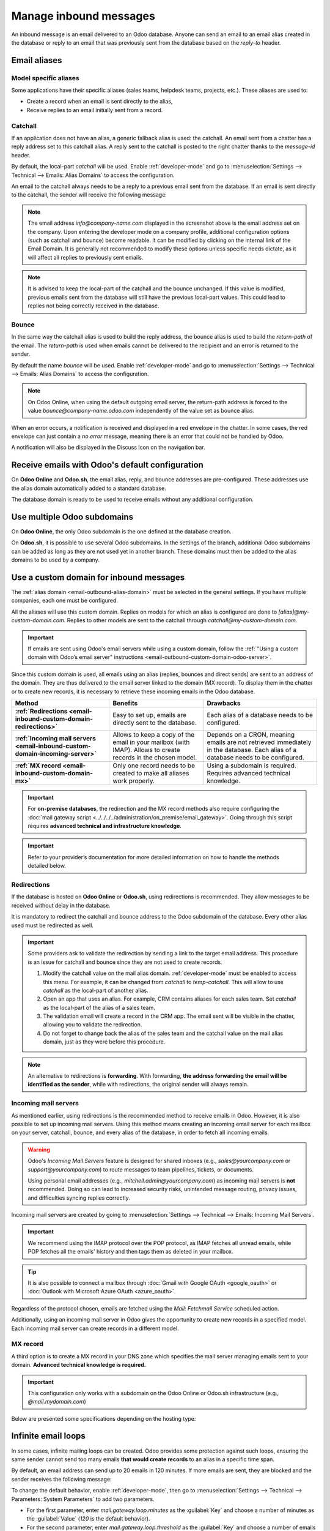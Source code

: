 =======================
Manage inbound messages
=======================

An inbound message is an email delivered to an Odoo database. Anyone can send an email to an email
alias created in the database or reply to an email that was previously sent from the database based
on the *reply-to* header.

.. _email-inbound-aliases:

Email aliases
=============

.. _email-inbound-aliases-model:

Model specific aliases
----------------------

Some applications have their specific aliases (sales teams, helpdesk teams, projects, etc.). These
aliases are used to:

- Create a record when an email is sent directly to the alias,
- Receive replies to an email initially sent from a record.

.. example::

   .. image:: email_servers_inbound/sales-team-alias-config.png
      :alt: The local-part "info" is used for the alias of the sales team.

   In the example displayed above, sending an email to `info@company-name.odoo.com` will create a
   new opportunity or a new lead automatically assigned to the corresponding sales team. If an email
   is sent from the chatter of an existing opportunity, the *reply-to* will be
   `info@company-name.odoo.com`. The reply will be posted in the right chatter, according to the
   *message-id* header.

.. _email-inbound-aliases-catchall:

Catchall
--------

If an application does not have an alias, a generic fallback alias is used: the catchall. An email
sent from a chatter has a reply address set to this catchall alias. A reply sent to the catchall is
posted to the right chatter thanks to the *message-id* header.

By default, the local-part *catchall* will be used. Enable :ref:`developer-mode` and go to
:menuselection:`Settings --> Technical --> Emails: Alias Domains` to access the configuration.

An email to the catchall always needs to be a reply to a previous email sent from the database. If
an email is sent directly to the catchall, the sender will receive the following message:

.. image:: email_servers_inbound/direct-mail-to-catchall.png
   :alt: Bounce email from "MAILER-DEAMON" explaining how to contact the database.

.. note::
   The email address `info@company-name.com` displayed in the screenshot above is the email address
   set on the company. Upon entering the developer mode on a company profile, additional
   configuration options (such as catchall and bounce) become readable. It can be modified by
   clicking on the internal link of the Email Domain. It is generally not recommended to modify
   these options unless specific needs dictate, as it will affect all replies to previously sent
   emails.

.. example::
   An alias can be configured on a sales team in the CRM app. When a customer replies to an email
   coming from the CRM app, the *reply-to* is `info@company-name.odoo.com`.

   When an email is sent from the Contact app, the reply address is `catchall@company-name.odoo.com`
   because there is no alias on the contact model.

.. note::
   It is advised to keep the local-part of the catchall and the bounce unchanged. If this value is
   modified, previous emails sent from the database will still have the previous local-part values.
   This could lead to replies not being correctly received in the database.

.. _email-inbound-aliases-bounce:

Bounce
------

In the same way the catchall alias is used to build the reply address, the bounce alias is used to
build the *return-path* of the email. The *return-path* is used when emails cannot be delivered to
the recipient and an error is returned to the sender.

By default the name *bounce* will be used. Enable :ref:`developer-mode` and go to
:menuselection:`Settings --> Technical --> Emails: Alias Domains` to access the configuration.

.. note::
   On Odoo Online, when using the default outgoing email server, the return-path address is forced
   to the value `bounce@company-name.odoo.com` independently of the value set as bounce alias.

When an error occurs, a notification is received and displayed in a red envelope in the chatter. In
some cases, the red envelope can just contain a `no error` message, meaning there is an error that
could not be handled by Odoo.

A notification will also be displayed in the Discuss icon on the navigation bar.

.. image:: email_servers_inbound/mail-error-notif-navbar.png
   :alt: An email sent to a contact had an issue and the error is reported on the navbar.

.. example::
   If the email address of the recipient is incorrect, by clicking on the red envelope in the
   chatter an error message containing the reason for the failure will be given.

   .. image:: email_servers_inbound/red-envelope-info.png
      :alt: An email sent to a wrong domain generates a bounce displayed as a red envelope.

.. _email-inbound-default:

Receive emails with Odoo's default configuration
================================================

On **Odoo Online** and **Odoo.sh**, the email alias, reply, and bounce addresses are pre-configured.
These addresses use the alias domain automatically added to a standard database.

.. example::
   Assuming the database URL is `https://mydatabase.odoo.com`, the alias domain
   `mydatabase.odoo.com` is automatically created. Catchall and bounce can be used and their address
   is respectively `catchall@mydatabase.odoo.com`, and `bounce@mydatabase.odoo.com`.

   If the CRM app is installed, and a sales team with the alias `info` is created, the
   `info@mydatabase.odoo.com` address can be used immediately. The same goes for any other alias
   created in other applications.

The database domain is ready to be used to receive emails without any additional configuration.

.. _email-inbound-multiple-subdomains:

Use multiple Odoo subdomains
============================

On **Odoo Online**, the only Odoo subdomain is the one defined at the database creation.

On **Odoo.sh**, it is possible to use several Odoo subdomains. In the settings of the branch,
additional Odoo subdomains can be added as long as they are not used yet in another branch. These
domains must then be added to the alias domains to be used by a company.

.. image:: email_servers_inbound/custom-subdomain-sh.png
   :alt: Setting up an Odoo subdomain on a branch.

.. _email-inbound-custom-domain:

Use a custom domain for inbound messages
========================================

The :ref:`alias domain <email-outbound-alias-domain>` must be selected in the general
settings. If you have multiple companies, each one must be configured.

.. image:: email_servers_inbound/alias-domain-settings.png
   :alt: The alias domain in the general settings.

All the aliases will use this custom domain. Replies on models for which an alias is configured
are done to `[alias]@my-custom-domain.com`. Replies to other models are sent to the catchall through
`catchall@my-custom-domain.com`.

.. image:: email_servers_inbound/diagram-mail-custom-domain.png
   :alt: Technical schema of mailing route when using a custom domain in Odoo.

.. important::
   If emails are sent using Odoo's email servers while using a custom domain, follow the
   :ref:`"Using a custom domain with Odoo’s email server" instructions
   <email-outbound-custom-domain-odoo-server>`.

Since this custom domain is used, all emails using an alias (replies, bounces and direct
sends) are sent to an address of the domain. They are thus delivered to the email server linked to the domain (MX record). To
display them in the chatter or to create new records, it is necessary to retrieve these incoming
emails in the Odoo database.

.. list-table::
   :header-rows: 1
   :stub-columns: 1

   * - Method
     - Benefits
     - Drawbacks
   * - :ref:`Redirections <email-inbound-custom-domain-redirections>`
     - Easy to set up, emails are directly sent to the database.
     - Each alias of a database needs to be configured.
   * - :ref:`Incoming mail servers <email-inbound-custom-domain-incoming-server>`
     - Allows to keep a copy of the email in your mailbox (with IMAP).
       Allows to create records in the chosen model.
     - Depends on a CRON, meaning emails are not retrieved immediately in the database.
       Each alias of a database needs to be configured.
   * - :ref:`MX record <email-inbound-custom-domain-mx>`
     - Only one record needs to be created to make all aliases work properly.
     - Using a subdomain is required.
       Requires advanced technical knowledge.

.. important::
   For **on-premise databases**, the redirection and the MX record methods also require configuring
   the :doc:`mail gateway script <../../../../administration/on_premise/email_gateway>`. Going
   through this script requires **advanced technical and infrastructure knowledge**.

.. important::
   Refer to your provider’s documentation for more detailed information on how to handle the methods
   detailed below.

.. _email-inbound-custom-domain-redirections:

Redirections
------------

If the database is hosted on **Odoo Online** or **Odoo.sh**, using redirections is recommended. They
allow messages to be received without delay in the database.

It is mandatory to redirect the catchall and bounce address to the Odoo subdomain of the database.
Every other alias used must be redirected as well.

.. example::
   With one sales team, the following redirections are required:

   - `catchall@company-name.com` → `catchall@company-name.odoo.com`
   - `bounce@company-name.com` → `bounce@company-name.odoo.com`
   - `info@company-name.com` → `info@company-name.odoo.com`

.. important::
   Some providers ask to validate the redirection by sending a link to the target email address.
   This procedure is an issue for catchall and bounce since they are not used to create records.

   #. Modify the catchall value on the mail alias domain. :ref:`developer-mode` must be enabled to
      access this menu. For example, it can be changed from `catchall` to `temp-catchall`. This will
      allow to use `catchall` as the local-part of another alias.
   #. Open an app that uses an alias. For example, CRM contains aliases for each sales team. Set
      `catchall` as the local-part of the alias of a sales team.
   #. The validation email will create a record in the CRM app. The email sent will be visible in
      the chatter, allowing you to validate the redirection.
   #. Do not forget to change back the alias of the sales team and the catchall value on the mail
      alias domain, just as they were before this procedure.

.. note::
   An alternative to redirections is **forwarding**. With forwarding, **the address forwarding the
   email will be identified as the sender**, while with redirections, the original sender will
   always remain.

.. _email-inbound-custom-domain-incoming-server:

Incoming mail servers
---------------------

As mentioned earlier, using redirections is the recommended method to receive emails in Odoo.
However, it is also possible to set up incoming mail servers. Using this method means creating an
incoming email server for each mailbox on your server, catchall, bounce, and every alias of the
database, in order to fetch all incoming emails.

.. warning::
   Odoo's *Incoming Mail Servers* feature is designed for shared inboxes (e.g.,
   `sales@yourcompany.com` or `support@yourcompany.com`) to route messages to team pipelines,
   tickets, or documents.

   Using personal email addresses (e.g., `mitchell.admin@yourcompany.com`) as incoming mail servers
   is **not** recommended. Doing so can lead to increased security risks, unintended message
   routing, privacy issues, and difficulties syncing replies correctly.

Incoming mail servers are created by going to :menuselection:`Settings --> Technical --> Emails:
Incoming Mail Servers`.

.. important::
   We recommend using the IMAP protocol over the POP protocol, as IMAP fetches all unread emails,
   while POP fetches all the emails' history and then tags them as deleted in your mailbox.

.. tip::
   It is also possible to connect a mailbox through :doc:`Gmail with Google OAuth <google_oauth>` or
   :doc:`Outlook with Microsoft Azure OAuth <azure_oauth>`.

Regardless of the protocol chosen, emails are fetched using the *Mail: Fetchmail Service* scheduled
action.

Additionally, using an incoming mail server in Odoo gives the opportunity to create new records in a
specified model. Each incoming mail server can create records in a different model.

.. example::
   Emails received on `task@company-name.com` are fetched by the Odoo database. All fetched emails will
   create a new project task in the database.

   .. image:: email_servers_inbound/incoming-mail-server.png
      :alt: Technical schema of mailing route when using a custom domain in Odoo.

.. _email-inbound-custom-domain-mx:

MX record
---------

A third option is to create a MX record in your DNS zone which specifies the mail server managing
emails sent to your domain. **Advanced technical knowledge is required.**

.. important::
   This configuration only works with a subdomain on the Odoo Online or Odoo.sh infrastructure
   (e.g., `@mail.mydomain.com`)

Below are presented some specifications depending on the hosting type:

.. tabs::

   .. group-tab:: Odoo Online

      The custom subdomain must be added to your :doc:`Odoo Portal
      <../../websites/website/configuration/domain_names>`.

   .. group-tab:: Odoo.sh

      The custom subdomain must be added to the :doc:`settings of the project
      <../../../administration/odoo_sh/getting_started/settings>`:

      .. image:: email_servers_inbound/custom-subdomain-sh.png
         :alt: Adding a custom subdomain for mail to Odoo.sh project settings.

.. _email-inbound-loops:

Infinite email loops
====================

In some cases, infinite mailing loops can be created. Odoo provides some protection against such
loops, ensuring the same sender cannot send too many emails **that would create records** to an
alias in a specific time span.

By default, an email address can send up to 20 emails in 120 minutes. If more emails are sent, they
are blocked and the sender receives the following message:

.. image:: email_servers_inbound/bounce-mail-loop.png
   :alt: Bounce email received after attempting contact too many times an alias.

To change the default behavior, enable :ref:`developer-mode`, then go to :menuselection:`Settings
--> Technical --> Parameters: System Parameters` to add two parameters.

- For the first parameter, enter `mail.gateway.loop.minutes` as the :guilabel:`Key` and choose a
  number of minutes as the :guilabel:`Value` (`120` is the default behavior).
- For the second parameter, enter `mail.gateway.loop.threshold` as the :guilabel:`Key` and choose a
  number of emails as the :guilabel:`Value` (`20` is the default behavior).

Allow alias domain system parameter
===================================

Incoming aliases are set in the Odoo database to create records by receiving incoming emails. To
view aliases set in the Odoo database, first activate the :ref:`developer mode <developer-mode>`.
Then, go to :menuselection:`Settings app --> Technical --> Aliases`.

The following system parameter, `mail.catchall.domain.allowed`, set with allowed alias domain
values, separated by commas, filters out correctly addressed emails to aliases. Setting the domains
for which the alias can create a ticket, lead, opportunity, etc., eliminates false positives where
email addresses with only the prefix alias, not the domain, are present.

In some instances, matches have been made in the Odoo database when an email is received with the
same alias prefix and a different domain on the incoming email address. This is true in the sender,
recipient, and :abbr:`CC (Carbon Copy)` email addresses of an incoming email.

.. example::
   When Odoo receives emails with the `commercial` prefix alias in the sender, recipient, or
   :abbr:`CC (Carbon Copy)` email addresses (e.g. commercial\@example.com), the database falsely
   treats the email as the full `commercial` alias, with a different domain, and therefore, creates
   a ticket/lead/opportunity/etc.

To add the `mail.catchall.domain.allowed` system parameter, first, activate the :ref:`developer mode
<developer-mode>`. Then, go to :menuselection:`Settings app --> Technical --> System Parameters`.
Click :guilabel:`New`. Then, type in `mail.catchall.domain.allowed` for the :guilabel:`Key` field.

Next, for the :guilabel:`Value` field, add the domains separated by commas. Manually
:icon:`fa-cloud-upload` :guilabel:`(Save)`, and the system parameter takes immediate effect.

.. image:: email_servers_inbound/allowed-domain.png
   :alt: mail.catchall.domain.allowed system parameter set.

Local-part based incoming detection
===================================

When creating a new alias, there is an option to enable :guilabel:`Local-part based incoming
detection`. If enabled, Odoo only requires the local-part to match for routing an incoming email. If
this feature is turned off, Odoo requires the whole email address to match for routing an incoming
email.
